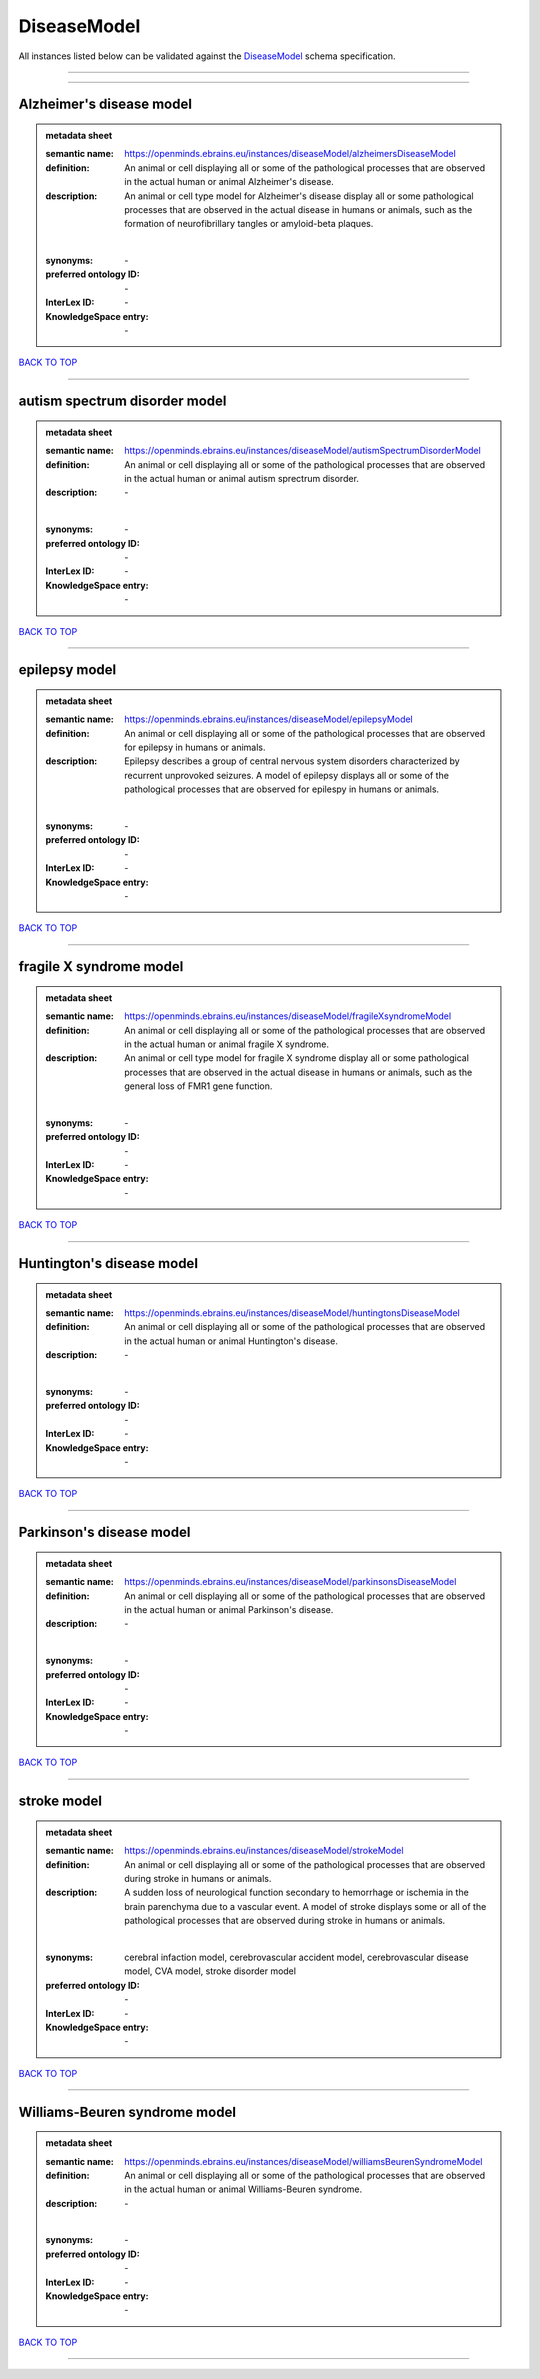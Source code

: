 ############
DiseaseModel
############

All instances listed below can be validated against the `DiseaseModel <https://openminds-documentation.readthedocs.io/en/latest/specifications/controlledTerms/diseaseModel.html>`_ schema specification.

------------

------------

Alzheimer's disease model
-------------------------

.. admonition:: metadata sheet

   :semantic name: https://openminds.ebrains.eu/instances/diseaseModel/alzheimersDiseaseModel
   :definition: An animal or cell displaying all or some of the pathological processes that are observed in the actual human or animal Alzheimer's disease.
   :description: An animal or cell type model for Alzheimer's disease display all or some pathological processes that are observed in the actual disease in humans or animals, such as the formation of neurofibrillary tangles or amyloid-beta plaques.
   |
   :synonyms: \-
   :preferred ontology ID: \-
   :InterLex ID: \-
   :KnowledgeSpace entry: \-

`BACK TO TOP <diseaseModel_>`_

------------

autism spectrum disorder model
------------------------------

.. admonition:: metadata sheet

   :semantic name: https://openminds.ebrains.eu/instances/diseaseModel/autismSpectrumDisorderModel
   :definition: An animal or cell displaying all or some of the pathological processes that are observed in the actual human or animal autism sprectrum disorder.
   :description: \-
   |
   :synonyms: \-
   :preferred ontology ID: \-
   :InterLex ID: \-
   :KnowledgeSpace entry: \-

`BACK TO TOP <diseaseModel_>`_

------------

epilepsy model
--------------

.. admonition:: metadata sheet

   :semantic name: https://openminds.ebrains.eu/instances/diseaseModel/epilepsyModel
   :definition: An animal or cell displaying all or some of the pathological processes that are observed for epilepsy in humans or animals.
   :description: Epilepsy describes a group of central nervous system disorders characterized by recurrent unprovoked seizures. A model of epilepsy displays all or some of the pathological processes that are observed for epilespy in humans or animals.
   |
   :synonyms: \-
   :preferred ontology ID: \-
   :InterLex ID: \-
   :KnowledgeSpace entry: \-

`BACK TO TOP <diseaseModel_>`_

------------

fragile X syndrome model
------------------------

.. admonition:: metadata sheet

   :semantic name: https://openminds.ebrains.eu/instances/diseaseModel/fragileXsyndromeModel
   :definition: An animal or cell displaying all or some of the pathological processes that are observed in the actual human or animal fragile X syndrome.
   :description: An animal or cell type model for fragile X syndrome display all or some pathological processes that are observed in the actual disease in humans or animals, such as the general loss of FMR1 gene function.
   |
   :synonyms: \-
   :preferred ontology ID: \-
   :InterLex ID: \-
   :KnowledgeSpace entry: \-

`BACK TO TOP <diseaseModel_>`_

------------

Huntington's disease model
--------------------------

.. admonition:: metadata sheet

   :semantic name: https://openminds.ebrains.eu/instances/diseaseModel/huntingtonsDiseaseModel
   :definition: An animal or cell displaying all or some of the pathological processes that are observed in the actual human or animal Huntington's disease.
   :description: \-
   |
   :synonyms: \-
   :preferred ontology ID: \-
   :InterLex ID: \-
   :KnowledgeSpace entry: \-

`BACK TO TOP <diseaseModel_>`_

------------

Parkinson's disease model
-------------------------

.. admonition:: metadata sheet

   :semantic name: https://openminds.ebrains.eu/instances/diseaseModel/parkinsonsDiseaseModel
   :definition: An animal or cell displaying all or some of the pathological processes that are observed in the actual human or animal Parkinson's disease.
   :description: \-
   |
   :synonyms: \-
   :preferred ontology ID: \-
   :InterLex ID: \-
   :KnowledgeSpace entry: \-

`BACK TO TOP <diseaseModel_>`_

------------

stroke model
------------

.. admonition:: metadata sheet

   :semantic name: https://openminds.ebrains.eu/instances/diseaseModel/strokeModel
   :definition: An animal or cell displaying all or some of the pathological processes that are observed during stroke in humans or animals.
   :description: A sudden loss of neurological function secondary to hemorrhage or ischemia in the brain parenchyma due to a vascular event. A model of stroke displays some or all of the pathological processes that are observed during stroke in humans or animals.
   |
   :synonyms: cerebral infaction model, cerebrovascular accident model, cerebrovascular disease model, CVA model, stroke disorder model
   :preferred ontology ID: \-
   :InterLex ID: \-
   :KnowledgeSpace entry: \-

`BACK TO TOP <diseaseModel_>`_

------------

Williams-Beuren syndrome model
------------------------------

.. admonition:: metadata sheet

   :semantic name: https://openminds.ebrains.eu/instances/diseaseModel/williamsBeurenSyndromeModel
   :definition: An animal or cell displaying all or some of the pathological processes that are observed in the actual human or animal Williams-Beuren syndrome.
   :description: \-
   |
   :synonyms: \-
   :preferred ontology ID: \-
   :InterLex ID: \-
   :KnowledgeSpace entry: \-

`BACK TO TOP <diseaseModel_>`_

------------

